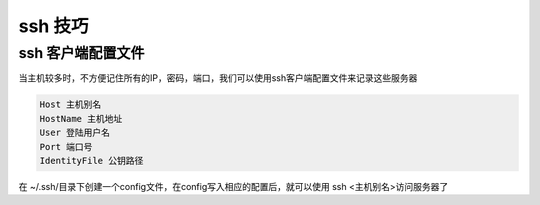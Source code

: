 ssh 技巧
------------

ssh 客户端配置文件
=======================

当主机较多时，不方便记住所有的IP，密码，端口，我们可以使用ssh客户端配置文件来记录这些服务器

.. code::

    Host 主机别名
    HostName 主机地址
    User 登陆用户名
    Port 端口号
    IdentityFile 公钥路径

在 ~/.ssh/目录下创建一个config文件，在config写入相应的配置后，就可以使用 ssh <主机别名>访问服务器了
